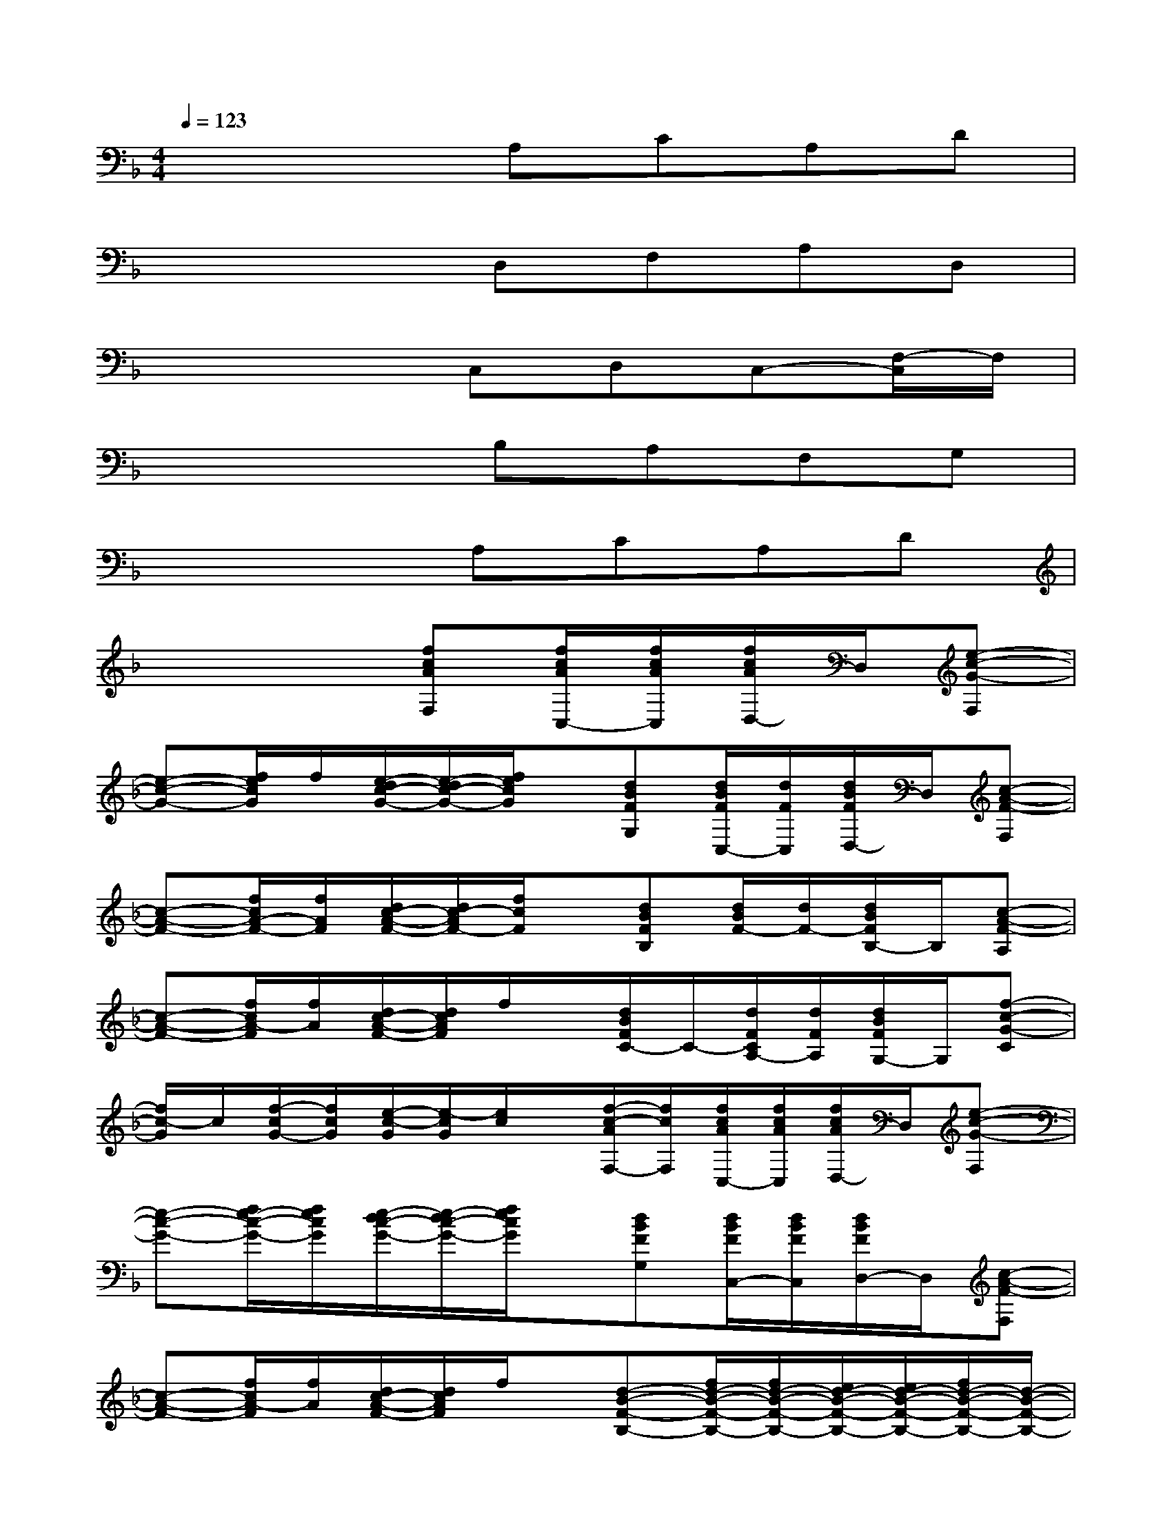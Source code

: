 X:1
T:
M:4/4
L:1/8
Q:1/4=123
K:F%1flats
V:1
x4A,CA,D|
x4D,F,A,D,|
x4C,D,C,-[F,/2-C,/2]F,/2|
x4B,A,F,G,|
x4A,CA,D|
x4[fcAF,][f/2c/2A/2C,/2-][f/2c/2A/2C,/2][f/2c/2A/2D,/2-]D,/2[e-c-G-F,]|
[e-c-G-][f/2e/2c/2G/2]f/2[e/2-d/2c/2-G/2-][e/2-d/2c/2-G/2-][f/2e/2c/2G/2]x/2[dBFG,][d/2B/2F/2C,/2-][d/2F/2C,/2][d/2B/2F/2D,/2-]D,/2[c-A-F-F,]|
[c-A-F-][f/2c/2A/2-F/2-][f/2A/2F/2][d/2c/2-A/2-F/2-][d/2c/2-A/2F/2-][f/2c/2F/2]x/2[dBFB,][d/2B/2F/2-][d/2F/2-][d/2B/2F/2B,/2-]B,/2[c-A-F-A,]|
[c-A-F-][f/2c/2A/2-F/2][f/2A/2][d/2c/2-A/2-F/2-][d/2c/2A/2F/2]f/2x/2[d/2B/2F/2C/2-]C/2-[d/2F/2C/2A,/2-][d/2F/2A,/2][d/2B/2F/2G,/2-]G,/2[f-c-G-C]|
[f/2c/2-G/2]c/2[f/2-c/2G/2-][f/2c/2G/2][e/2-c/2-G/2][e/2-c/2G/2][e/2c/2]x/2[f/2-c/2-A/2F,/2-][f/2c/2F,/2][f/2c/2A/2C,/2-][f/2c/2A/2C,/2][f/2c/2A/2D,/2-]D,/2[e-c-G-F,]|
[e-c-G-][f/2e/2-c/2-G/2-][f/2e/2c/2G/2][e/2-d/2c/2-G/2-][e/2-d/2c/2-G/2-][f/2e/2c/2G/2]x/2[dBFG,][d/2B/2F/2C,/2-][d/2B/2F/2C,/2][d/2B/2F/2D,/2-]D,/2[c-A-F-F,]|
[c-A-F-][f/2c/2A/2-F/2][f/2A/2][d/2c/2-A/2-F/2-][d/2c/2A/2F/2]f/2x/2[d-B-F-B,-][f/2d/2-B/2-F/2-B,/2-][f/2d/2-B/2-F/2-B,/2-][e/2d/2-B/2-F/2-B,/2-][e/2d/2-B/2-F/2-B,/2-][f/2d/2-B/2-F/2-B,/2-][d/2-B/2-F/2-B,/2-]|
[d-B-F-B,-][f/2d/2-B/2-F/2-B,/2-][f/2d/2-B/2F/2B,/2][e/2d/2]e/2[f/2d/2-A/2-F/2-A,/2-D,/2-][d3/2-A3/2-F3/2-A,3/2-D,3/2-][f/2d/2-A/2-F/2-A,/2-D,/2-][f/2d/2-A/2-F/2-A,/2-D,/2-][e/2d/2-A/2-F/2-A,/2-D,/2-][e/2d/2-A/2-F/2-A,/2-D,/2-][f/2d/2-A/2-F/2-A,/2-D,/2-][d/2-A/2-F/2-A,/2-D,/2-]|
[d-A-F-A,-D,-][f/2d/2-A/2-F/2-A,/2-D,/2-][f/2d/2-A/2F/2A,/2-D,/2-][e/2d/2A,/2-D,/2-][e/2A,/2-D,/2][f/2A,/2]x/2[=B/2-G/2-D/2-G,/2][=B/2-G/2-D/2-][f/2=B/2-G/2-D/2-G,/2][f/2=B/2-G/2-D/2-][e/2=B/2-G/2-D/2-G,/2][e/2=B/2-G/2-D/2-][f/2=B/2-G/2-D/2-G,/2][=B/2-G/2-D/2-]|
[=B/2-G/2-D/2-G,/2][=B/2-G/2-D/2-][f/2=B/2-G/2-D/2-G,/2][f/2=B/2-G/2-D/2-][e/2=B/2G/2D/2G,/2]e/2[f/2D/2G,/2]x/2[d/2-_B/2-F/2-B,/2][d/2-B/2-F/2-][f/2d/2-B/2-F/2-B,/2][f/2d/2-B/2-F/2-][e/2d/2-B/2-F/2-B,/2][e/2d/2-B/2-F/2-][f/2d/2-B/2-F/2-B,/2][f/2d/2B/2-F/2-]|
[d/2B/2-F/2-B,/2][d/2B/2-F/2-][f/2B/2F/2B,/2]f/2[e/2d/2B/2F/2-B,/2-][e/2F/2B,/2]f/2x4x/2